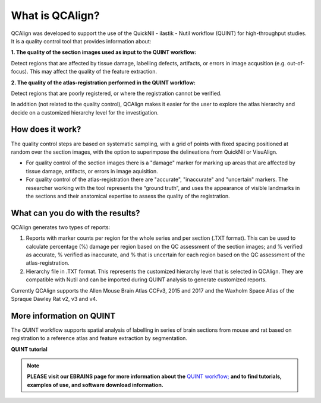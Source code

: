 **What is QCAlign?**
====================

QCAlign was developed to support the use of the QuickNII - ilastik - Nutil workflow (QUINT) for high-throughput studies. It is a quality control tool that provides information about:

**1. The quality of the section images used as input to the QUINT workflow:** 

Detect regions that are affected by tissue damage, labelling defects, artifacts, or errors in image acqusition (e.g. out-of-focus). This may affect the quality of the feature extraction. 

**2. The quality of the atlas-registration performed in the QUINT workflow:** 

Detect regions that are poorly registered, or where the registration cannot be verified. 

In addition (not related to the quality control), QCAlign makes it easier for the user to explore the atlas hierarchy and decide on a customized hierarchy level for the investigation.

**How does it work?**
---------------------

The quality control steps are based on systematic sampling, with a grid of points with fixed spacing positioned at random over the section images, with the option to superimpose the delineations from QuickNII or VisuAlign.

- For quality control of the section images there is a "damage" marker for marking up areas that are affected by tissue damage, artifacts, or errors in image aquisition. 

- For quality control of the atlas-registration there are "accurate", "inaccurate" and "uncertain" markers. The researcher working with the tool represents the “ground truth”, and uses the appearance of visible landmarks in the sections and their anatomical expertise to assess the quality of the registration. 

**What can you do with the results?**
-----------------------------------

QCAlign generates two types of reports:

1. Reports with marker counts per region for the whole series and per section (.TXT format). This can be used to calculate percentage (%) damage per region based on the QC assessment of the section images; and % verified as accurate, % verified as inaccurate, and % that is uncertain for each region based on the QC assessment of the atlas-registration.

2. Hierarchy file in .TXT format. This represents the customized hierarchy level that is selected in QCAlign. They are compatible with Nutil and can be imported during QUINT analysis to generate customized reports. 

Currently QCAlign supports the Allen Mouse Brain Atlas CCFv3, 2015 and 2017 and the Waxholm Space Atlas of the Spraque Dawley Rat v2, v3 and v4. 


**More information on QUINT**
-----------------------------

The QUINT workflow supports spatial analysis of labelling in series of brain sections from mouse and rat based on registration to a reference atlas and feature extraction by segmentation. 

**QUINT tutorial**

.. raw:: html

   <iframe width="560" height="315" src="https://www.youtube.com/embed/n-gQigcGMJ0" title="YouTube video player" frameborder="0" allow="accelerometer; autoplay; clipboard-write; encrypted-media; gyroscope; picture-in-picture" allowfullscreen></iframe>

.. note::
    **PLEASE visit our EBRAINS page for more information about the** `QUINT workflow; <https://ebrains.eu/service/quint/>`_ **and to find tutorials, examples of use, and software download information.**


